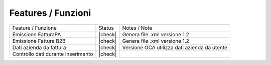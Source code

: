 Features / Funzioni
-------------------

+--------------------------------------+----------+----------------------------------------------+
| Feature / Funzione                   |  Status  | Notes / Note                                 |
+--------------------------------------+----------+----------------------------------------------+
| Emissione FatturaPA                  | |check|  | Genera file .xml versione 1.2                |
+--------------------------------------+----------+----------------------------------------------+
| Emissione Fattura B2B                | |check|  | Genera file .xml versione 1.2                |
+--------------------------------------+----------+----------------------------------------------+
| Dati azienda da fattura              | |check|  | Versione OCA utilizza dati azienda da utente |
+--------------------------------------+----------+----------------------------------------------+
| Controllo dati durante inserimento   | |check|  |                                              |
+--------------------------------------+----------+----------------------------------------------+
